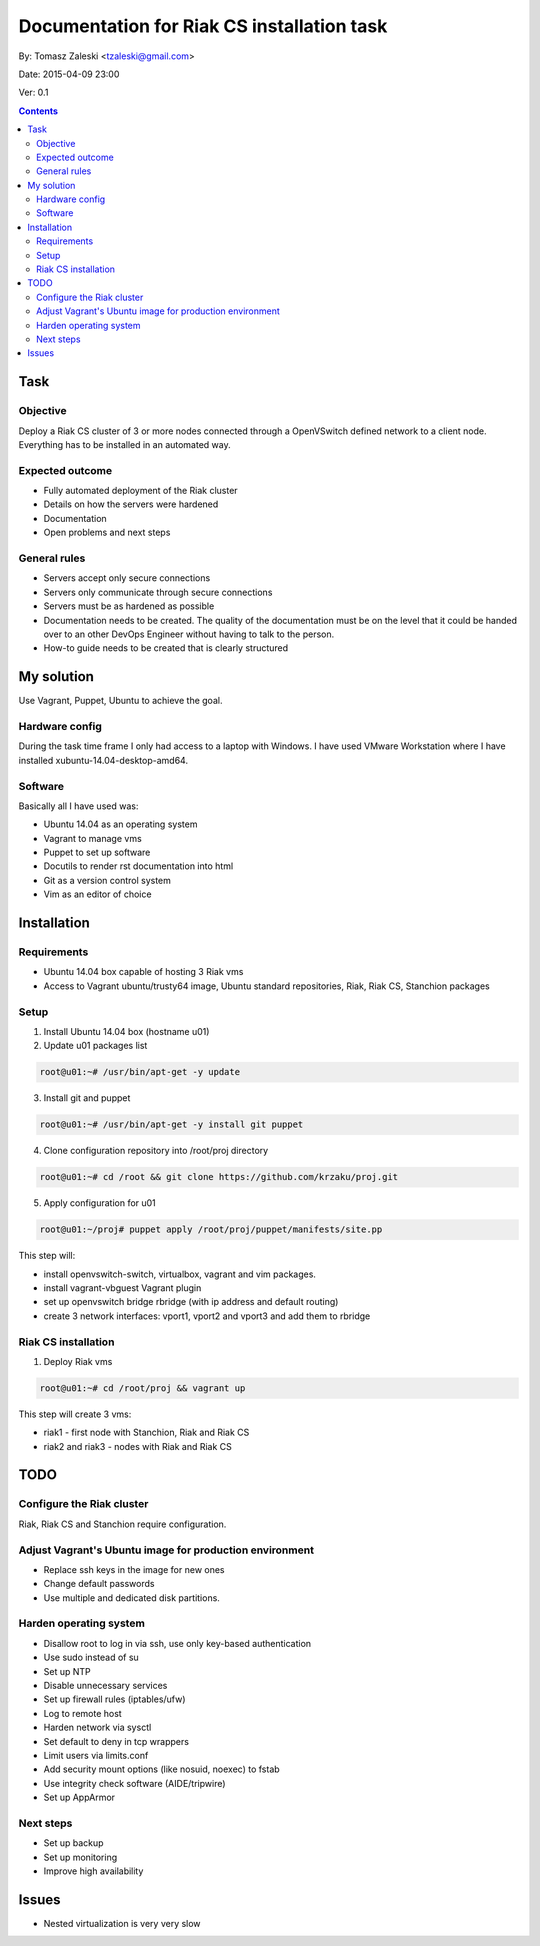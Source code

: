 ============================================
Documentation for Riak CS installation task
============================================

By: Tomasz Zaleski <tzaleski@gmail.com>

Date: 2015-04-09 23:00

Ver: 0.1

.. contents::

Task 
================

Objective
------------

Deploy a Riak CS cluster of 3 or more nodes connected through a OpenVSwitch
defined network to a client node. Everything has to be installed in an
automated way.

Expected outcome
------------------------------

- Fully automated deployment of the Riak cluster
- Details on how the servers were hardened
- Documentation
- Open problems and next steps

General rules
------------------

- Servers accept only secure connections
- Servers only communicate through secure connections
- Servers must be as hardened as possible
- Documentation needs to be created. The quality of the documentation must be on the level that it could be handed over to an other DevOps Engineer without having to talk to the person.
- How-to guide needs to be created that is clearly structured

My solution
=============

Use Vagrant, Puppet, Ubuntu to achieve the goal.

Hardware config
-----------------

During the task time frame I only had access to a laptop with Windows. 
I have used VMware Workstation where I have installed xubuntu-14.04-desktop-amd64. 

Software
--------------

Basically all I have used was:

- Ubuntu 14.04 as an operating system
- Vagrant to manage vms
- Puppet to set up software
- Docutils to render rst documentation into html 
- Git as a version control system
- Vim as an editor of choice

Installation
===============

Requirements
----------------

- Ubuntu 14.04 box capable of hosting 3 Riak vms
- Access to Vagrant ubuntu/trusty64 image, Ubuntu standard repositories, Riak, Riak CS, Stanchion packages


Setup
--------------

1. Install Ubuntu 14.04 box (hostname u01)
2. Update u01 packages list

.. code-block:: bash 

    root@u01:~# /usr/bin/apt-get -y update

3. Install git and puppet

.. code-block:: bash 
    
    root@u01:~# /usr/bin/apt-get -y install git puppet

4. Clone configuration repository into /root/proj directory

.. code-block:: bash 

    root@u01:~# cd /root && git clone https://github.com/krzaku/proj.git

5. Apply configuration for u01

.. code-block:: bash 

    root@u01:~/proj# puppet apply /root/proj/puppet/manifests/site.pp 

This step will:

- install openvswitch-switch, virtualbox, vagrant and vim packages. 
- install vagrant-vbguest Vagrant plugin
- set up openvswitch bridge rbridge (with ip address and default routing)
- create 3 network interfaces: vport1, vport2 and vport3 and add them to rbridge

Riak CS installation
----------------------

1. Deploy Riak vms

.. code-block:: bash 

    root@u01:~# cd /root/proj && vagrant up

This step will create 3 vms: 

- riak1 - first node with Stanchion, Riak and Riak CS
- riak2 and riak3 - nodes with Riak and Riak CS

TODO
============

Configure the Riak cluster
----------------------------

Riak, Riak CS and Stanchion require configuration.

Adjust Vagrant's Ubuntu image for production environment
----------------------------------------------------------

- Replace ssh keys in the image for new ones
- Change default passwords
- Use multiple and dedicated disk partitions.

Harden operating system
--------------------------

- Disallow root to log in via ssh, use only key-based authentication
- Use sudo instead of su
- Set up NTP
- Disable unnecessary services
- Set up firewall rules (iptables/ufw)
- Log to remote host
- Harden network via sysctl
- Set default to deny in tcp wrappers
- Limit users via limits.conf
- Add security mount options (like nosuid, noexec) to fstab
- Use integrity check software (AIDE/tripwire)
- Set up AppArmor
 
Next steps
-------------

- Set up backup
- Set up monitoring
- Improve high availability

Issues
========

- Nested virtualization is very very slow
